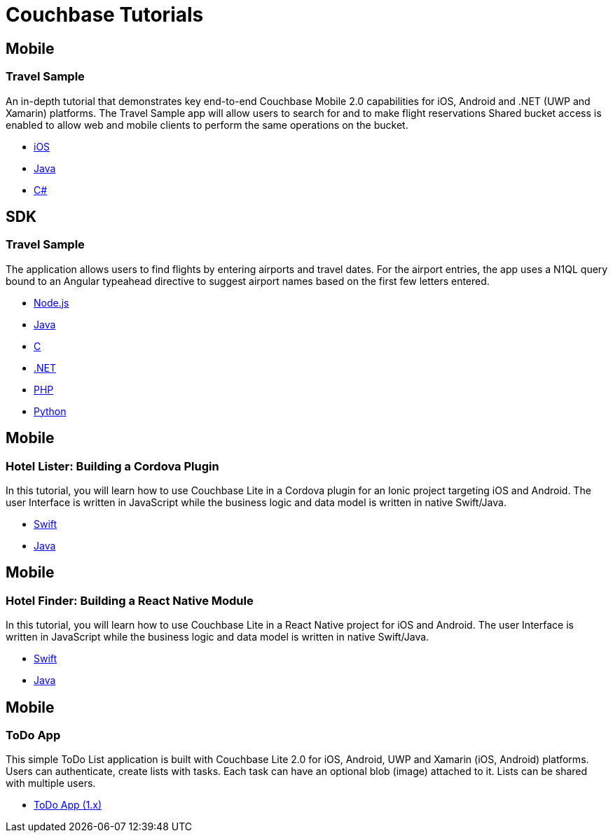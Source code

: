 = Couchbase Tutorials
:page-layout: tutorials

[.tutorial.title]
== Mobile
[.tutorial.info]
=== Travel Sample
An in-depth tutorial that demonstrates key end-to-end Couchbase Mobile 2.0 capabilities for iOS, Android and .NET (UWP and Xamarin) platforms. The Travel Sample app will allow users to search for and to make flight reservations Shared bucket access is enabled to allow web and mobile clients to perform the same operations on the bucket.
[.tutorial.languages]
* xref:tutorials:mobile-travel-sample:swift/design/data-modeling.adoc[iOS]
* xref:tutorials:mobile-travel-sample:java/design/data-modeling.adoc[Java]
* xref:tutorials:mobile-travel-sample:csharp/design/data-modeling.adoc[C#]

[.tutorial.title]
== SDK
[.tutorial.info]
=== Travel Sample
The application allows users to find flights by entering airports and travel dates. For the airport entries, the app uses a N1QL query bound to an Angular typeahead directive to suggest airport names based on the first few letters entered.
[.tutorial.languages]
* xref:nodejs-sdk::sample-application.adoc[Node.js]
* xref:java-sdk::sample-application.adoc[Java]
* xref:c-sdk::sample-application.adoc[C]
* xref:dotnet-sdk::sample-application.adoc[.NET]
* xref:php-sdk::sample-application.adoc[PHP]
* xref:python-sdk::sample-application.adoc[Python]

[.tutorial.title]
== Mobile
[.tutorial.info]
=== Hotel Lister: Building a Cordova Plugin
In this tutorial, you will learn how to use Couchbase Lite in a Cordova plugin for an Ionic project targeting iOS and Android.
The user Interface is written in JavaScript while the business logic and data model is written in native Swift/Java.
[.tutorial.languages]
* xref:tutorials:hotel-lister:ios.adoc[Swift]
* xref:tutorials:hotel-lister:android.adoc[Java]

[.tutorial.title]
== Mobile
[.tutorial.info]
=== Hotel Finder: Building a React Native Module
In this tutorial, you will learn how to use Couchbase Lite in a React Native project for iOS and Android.
The user Interface is written in JavaScript while the business logic and data model is written in native Swift/Java.
[.tutorial.languages]
* xref:tutorials:hotel-finder:ios.adoc[Swift]
* xref:tutorials:hotel-finder:android.adoc[Java]

[.tutorial.title]
== Mobile
[.tutorial.info]
=== ToDo App
This simple ToDo List application is built with Couchbase Lite 2.0 for iOS, Android, UWP and Xamarin (iOS, Android) platforms.
Users can authenticate, create lists with tasks.
Each task can have an optional blob (image) attached to it.
Lists can be shared with multiple users.
[.tutorial.languages]
* xref:tutorials:todo-app:introduction.adoc[ToDo App (1.x)]